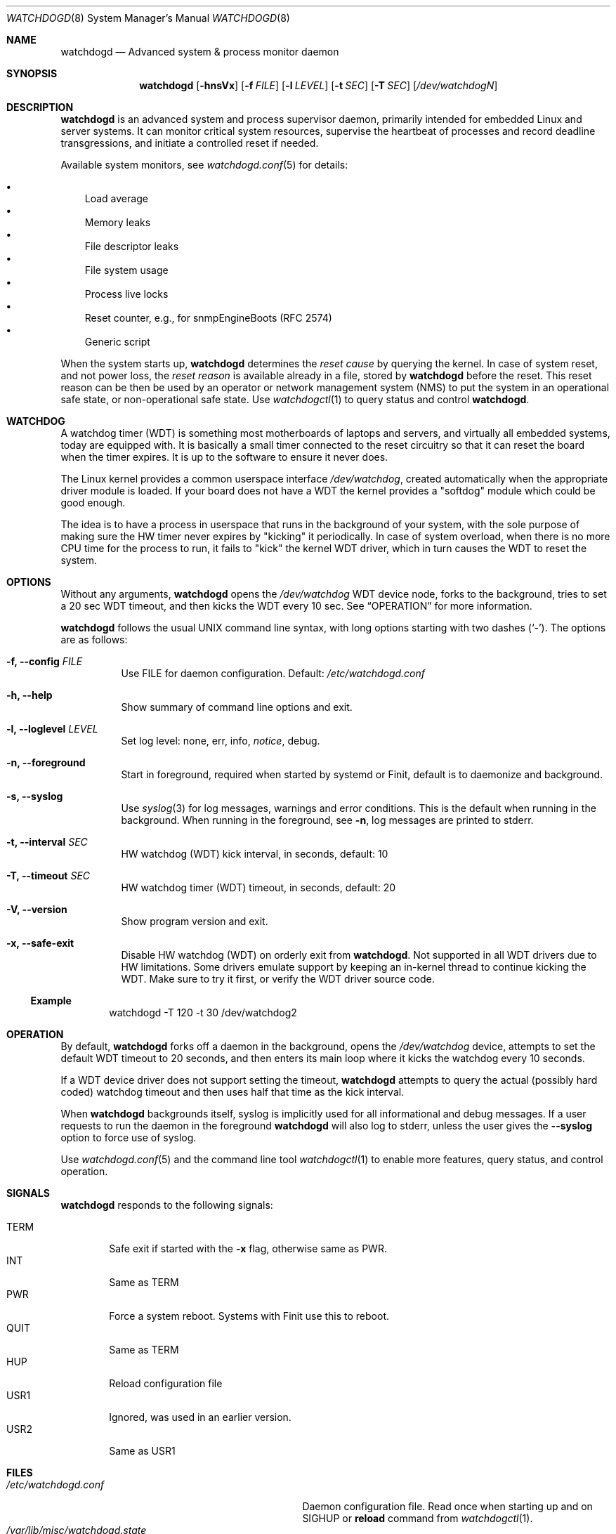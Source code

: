 .\"                                                               -*-nroff-*-
.\" Copyright (c) 2016-2023  Joachim Wiberg <troglobit@gmail.com>
.\"
.\" Permission to use, copy, modify, and/or distribute this software for any
.\" purpose with or without fee is hereby granted, provided that the above
.\" copyright notice and this permission notice appear in all copies.
.\"
.\" THE SOFTWARE IS PROVIDED "AS IS" AND THE AUTHOR DISCLAIMS ALL WARRANTIES
.\" WITH REGARD TO THIS SOFTWARE INCLUDING ALL IMPLIED WARRANTIES OF
.\" MERCHANTABILITY AND FITNESS. IN NO EVENT SHALL THE AUTHOR BE LIABLE FOR
.\" ANY SPECIAL, DIRECT, INDIRECT, OR CONSEQUENTIAL DAMAGES OR ANY DAMAGES
.\" WHATSOEVER RESULTING FROM LOSS OF USE, DATA OR PROFITS, WHETHER IN AN
.\" ACTION OF CONTRACT, NEGLIGENCE OR OTHER TORTIOUS ACTION, ARISING OUT OF
.\" OR IN CONNECTION WITH THE USE OR PERFORMANCE OF THIS SOFTWARE.
.\"
.Dd Dec 20, 2023
.Dt WATCHDOGD 8 SMM
.Os
.Sh NAME
.Nm watchdogd
.Nd Advanced system & process monitor daemon
.Sh SYNOPSIS
.Nm
.Op Fl hnsVx
.Op Fl f Ar FILE
.Op Fl l Ar LEVEL
.Op Fl t Ar SEC
.Op Fl T Ar SEC
.Op Ar /dev/watchdogN
.Sh DESCRIPTION
.Nm
is an advanced system and process supervisor daemon, primarily intended
for embedded Linux and server systems.  It can monitor critical system
resources, supervise the heartbeat of processes and record deadline
transgressions, and initiate a controlled reset if needed.
.Pp
Available system monitors, see
.Xr watchdogd.conf 5
for details:
.Pp
.Bl -bullet -width 1n -compact
.It
Load average
.It
Memory leaks
.It
File descriptor leaks
.It
File system usage
.It
Process live locks
.It
Reset counter, e.g., for snmpEngineBoots (RFC 2574)
.It
Generic script
.El
.Pp
When the system starts up,
.Nm
determines the
.Em reset cause
by querying the kernel.  In case of system reset, and not power loss,
the
.Em reset reason
is available already in a file, stored by
.Nm
before the reset.  This reset reason can be then be used by an operator
or network management system (NMS) to put the system in an operational
safe state, or non-operational safe state.  Use
.Xr watchdogctl 1
to query status and control
.Nm .
.Sh WATCHDOG
A watchdog timer (WDT) is something most motherboards of laptops and
servers, and virtually all embedded systems, today are equipped with.
It is basically a small timer connected to the reset circuitry so that
it can reset the board when the timer expires.  It is up to the software
to ensure it never does.
.Pp
The Linux kernel provides a common userspace interface
.Pa /dev/watchdog ,
created automatically when the appropriate driver module is loaded.  If
your board does not have a WDT the kernel provides a "softdog" module
which could be good enough.
.Pp
The idea is to have a process in userspace that runs in the background
of your system, with the sole purpose of making sure the HW timer never
expires by "kicking" it periodically.  In case of system overload, when
there is no more CPU time for the process to run, it fails to "kick" the
kernel WDT driver, which in turn causes the WDT to reset the system.
.Sh OPTIONS
.Pp
Without any arguments,
.Nm
opens the
.Pa /dev/watchdog
WDT device node, forks to the background, tries to set a 20 sec WDT
timeout, and then kicks the WDT every 10 sec.  See
.Sx OPERATION
for more information.
.Pp
.Nm
follows the usual UNIX command line syntax, with long options starting
with two dashes (`-').  The options are as follows:
.Bl -tag -width Ds
.It Fl f, -config Ar FILE
Use FILE for daemon configuration.  Default:
.Pa /etc/watchdogd.conf
.It Fl h, -help
Show summary of command line options and exit.
.It Fl l, -loglevel Ar LEVEL
Set log level: none, err, info,
.Ar notice ,
debug.
.It Fl n, -foreground
Start in foreground, required when started by systemd or Finit, default is to daemonize and background.
.It Fl s, -syslog
Use
.Xr syslog 3
for log messages, warnings and error conditions.  This is the default
when running in the background.  When running in the foreground, see
.Fl n ,
log messages are printed to stderr.
.It Fl t, -interval Ar SEC
HW watchdog (WDT) kick interval, in seconds, default: 10
.It Fl T, -timeout Ar SEC
HW watchdog timer (WDT) timeout, in seconds, default: 20
.It Fl V, -version
Show program version and exit.
.It Fl x, -safe-exit
Disable HW watchdog (WDT) on orderly exit from
.Nm .
Not supported in all WDT drivers due to HW limitations.  Some drivers
emulate support by keeping an in-kernel thread to continue kicking the
WDT.  Make sure to try it first, or verify the WDT driver source code.
.El
.Ss Example
.Bd -literal -offset indent
watchdogd -T 120 -t 30 /dev/watchdog2
.Ed
.Sh OPERATION
By default,
.Nm
forks off a daemon in the background, opens the
.Pa /dev/watchdog
device, attempts to set the default WDT timeout to 20 seconds, and then
enters its main loop where it kicks the watchdog every 10 seconds.
.Pp
If a WDT device driver does not support setting the timeout,
.Nm
attempts to query the actual (possibly hard coded) watchdog timeout and
then uses half that time as the kick interval.
.Pp
When
.Nm
backgrounds itself, syslog is implicitly used for all informational and
debug messages.  If a user requests to run the daemon in the foreground
.Nm
will also log to stderr, unless the user gives the
.Fl -syslog
option to force use of syslog.
.Pp
Use
.Xr watchdogd.conf 5
and the command line tool
.Xr watchdogctl 1
to enable more features, query status, and control operation.
.Sh SIGNALS
.Nm
responds to the following signals:
.Pp
.Bl -tag -width TERM -compact
.It TERM
Safe exit if started with the
.Fl x
flag, otherwise same as PWR.
.It INT
Same as TERM
.It PWR
Force a system reboot.  Systems with Finit use this to reboot.
.It QUIT
Same as TERM
.It HUP
Reload configuration file
.It USR1
Ignored, was used in an earlier version.
.It USR2
Same as USR1
.El
.Sh FILES
.Bl -tag -width /var/lib/misc/watchdogd.state -compact
.It Pa /etc/watchdogd.conf
Daemon configuration file. Read once when starting up and on SIGHUP or
.Cm reload
command from
.Xr watchdogctl 1 .
.It Pa /var/lib/misc/watchdogd.state
State pre boot, lists coming (re)boot reason.  Do not rely on the
contents of this file, it is used by
.Nm
to maintain state across boots.  If you want the status and reset
reason, read
.Pa /run/watchdogd.status
instead.
.It Pa /run/watchdogd.pid
For convenience to other processes when sending signals.  Also a useful
synchronization point, because the PID file is only created when
.Nm
is ready to receive signals and register processes with the process
supervisor API
.It Pa /run/watchdogd.status
Current status, contains kernel WDT
.Em reset cause ,
.Nm
timeout and period, and the
.Em reset reason
.Nm
determined from this boot.
.It Pa /run/watchdogd.sock
UNIX domain socket used by libwdog and
.Nm watchdogctl
to connect to
.Nm
.El
.Sh SEE ALSO
.Xr watchdogctl 1
.Xr watchdogd.conf 5
.Sh AUTHORS
.Nm
is an improved version of the original, created by Michele d'Amico and
adapted to uClinux-dist by Mike Frysinger.  It is maintained by Joachim
Wiberg at
.Lk https://github.com/troglobit/watchdogd "GitHub" .
